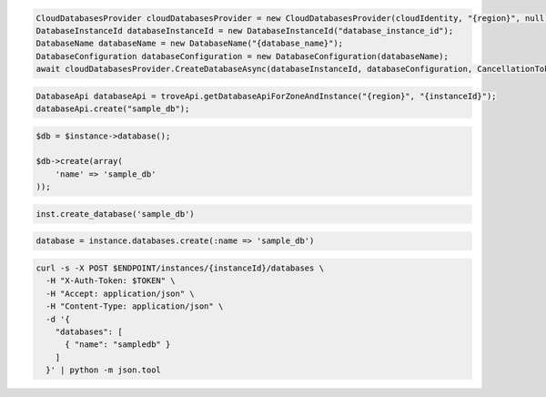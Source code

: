 .. code-block:: csharp

  CloudDatabasesProvider cloudDatabasesProvider = new CloudDatabasesProvider(cloudIdentity, "{region}", null);
  DatabaseInstanceId databaseInstanceId = new DatabaseInstanceId("database_instance_id");
  DatabaseName databaseName = new DatabaseName("{database_name}");
  DatabaseConfiguration databaseConfiguration = new DatabaseConfiguration(databaseName);
  await cloudDatabasesProvider.CreateDatabaseAsync(databaseInstanceId, databaseConfiguration, CancellationToken.None);

.. code-block:: java

  DatabaseApi databaseApi = troveApi.getDatabaseApiForZoneAndInstance("{region}", "{instanceId}");
  databaseApi.create("sample_db");

.. code-block:: javascript


.. code-block:: php

  $db = $instance->database();

  $db->create(array(
      'name' => 'sample_db'
  ));

.. code-block:: python

  inst.create_database('sample_db')

.. code-block:: ruby

  database = instance.databases.create(:name => 'sample_db')

.. code-block:: sh

  curl -s -X POST $ENDPOINT/instances/{instanceId}/databases \
    -H "X-Auth-Token: $TOKEN" \
    -H "Accept: application/json" \
    -H "Content-Type: application/json" \
    -d '{
      "databases": [
        { "name": "sampledb" }
      ]
    }' | python -m json.tool
